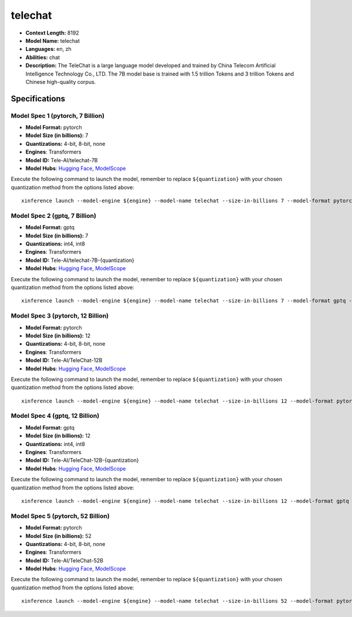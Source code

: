 .. _models_llm_telechat:

========================================
telechat
========================================

- **Context Length:** 8192
- **Model Name:** telechat
- **Languages:** en, zh
- **Abilities:** chat
- **Description:** The TeleChat is a large language model developed and trained by China Telecom Artificial Intelligence Technology Co., LTD. The 7B model base is trained with 1.5 trillion Tokens and 3 trillion Tokens and Chinese high-quality corpus.

Specifications
^^^^^^^^^^^^^^


Model Spec 1 (pytorch, 7 Billion)
++++++++++++++++++++++++++++++++++++++++

- **Model Format:** pytorch
- **Model Size (in billions):** 7
- **Quantizations:** 4-bit, 8-bit, none
- **Engines**: Transformers
- **Model ID:** Tele-AI/telechat-7B
- **Model Hubs**:  `Hugging Face <https://huggingface.co/Tele-AI/telechat-7B>`__, `ModelScope <https://modelscope.cn/models/TeleAI/telechat-7B>`__

Execute the following command to launch the model, remember to replace ``${quantization}`` with your
chosen quantization method from the options listed above::

   xinference launch --model-engine ${engine} --model-name telechat --size-in-billions 7 --model-format pytorch --quantization ${quantization}


Model Spec 2 (gptq, 7 Billion)
++++++++++++++++++++++++++++++++++++++++

- **Model Format:** gptq
- **Model Size (in billions):** 7
- **Quantizations:** int4, int8
- **Engines**: Transformers
- **Model ID:** Tele-AI/telechat-7B-{quantization}
- **Model Hubs**:  `Hugging Face <https://huggingface.co/Tele-AI/telechat-7B-{quantization}>`__, `ModelScope <https://modelscope.cn/models/TeleAI/telechat-7B-{quantization}>`__

Execute the following command to launch the model, remember to replace ``${quantization}`` with your
chosen quantization method from the options listed above::

   xinference launch --model-engine ${engine} --model-name telechat --size-in-billions 7 --model-format gptq --quantization ${quantization}


Model Spec 3 (pytorch, 12 Billion)
++++++++++++++++++++++++++++++++++++++++

- **Model Format:** pytorch
- **Model Size (in billions):** 12
- **Quantizations:** 4-bit, 8-bit, none
- **Engines**: Transformers
- **Model ID:** Tele-AI/TeleChat-12B
- **Model Hubs**:  `Hugging Face <https://huggingface.co/Tele-AI/TeleChat-12B>`__, `ModelScope <https://modelscope.cn/models/TeleAI/TeleChat-12B>`__

Execute the following command to launch the model, remember to replace ``${quantization}`` with your
chosen quantization method from the options listed above::

   xinference launch --model-engine ${engine} --model-name telechat --size-in-billions 12 --model-format pytorch --quantization ${quantization}


Model Spec 4 (gptq, 12 Billion)
++++++++++++++++++++++++++++++++++++++++

- **Model Format:** gptq
- **Model Size (in billions):** 12
- **Quantizations:** int4, int8
- **Engines**: Transformers
- **Model ID:** Tele-AI/TeleChat-12B-{quantization}
- **Model Hubs**:  `Hugging Face <https://huggingface.co/Tele-AI/TeleChat-12B-{quantization}>`__, `ModelScope <https://modelscope.cn/models/TeleAI/TeleChat-12B-{quantization}>`__

Execute the following command to launch the model, remember to replace ``${quantization}`` with your
chosen quantization method from the options listed above::

   xinference launch --model-engine ${engine} --model-name telechat --size-in-billions 12 --model-format gptq --quantization ${quantization}


Model Spec 5 (pytorch, 52 Billion)
++++++++++++++++++++++++++++++++++++++++

- **Model Format:** pytorch
- **Model Size (in billions):** 52
- **Quantizations:** 4-bit, 8-bit, none
- **Engines**: Transformers
- **Model ID:** Tele-AI/TeleChat-52B
- **Model Hubs**:  `Hugging Face <https://huggingface.co/Tele-AI/TeleChat-52B>`__, `ModelScope <https://modelscope.cn/models/TeleAI/TeleChat-52B>`__

Execute the following command to launch the model, remember to replace ``${quantization}`` with your
chosen quantization method from the options listed above::

   xinference launch --model-engine ${engine} --model-name telechat --size-in-billions 52 --model-format pytorch --quantization ${quantization}

